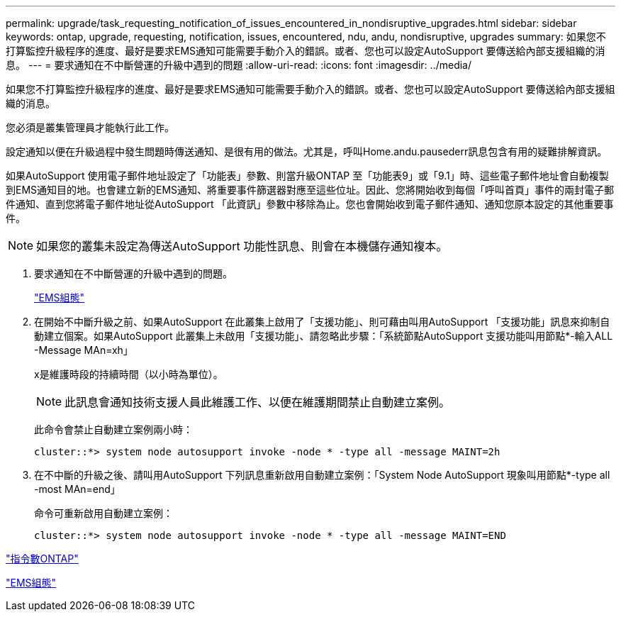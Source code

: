 ---
permalink: upgrade/task_requesting_notification_of_issues_encountered_in_nondisruptive_upgrades.html 
sidebar: sidebar 
keywords: ontap, upgrade, requesting, notification, issues, encountered, ndu, andu, nondisruptive, upgrades 
summary: 如果您不打算監控升級程序的進度、最好是要求EMS通知可能需要手動介入的錯誤。或者、您也可以設定AutoSupport 要傳送給內部支援組織的消息。 
---
= 要求通知在不中斷營運的升級中遇到的問題
:allow-uri-read: 
:icons: font
:imagesdir: ../media/


[role="lead"]
如果您不打算監控升級程序的進度、最好是要求EMS通知可能需要手動介入的錯誤。或者、您也可以設定AutoSupport 要傳送給內部支援組織的消息。

您必須是叢集管理員才能執行此工作。

設定通知以便在升級過程中發生問題時傳送通知、是很有用的做法。尤其是，呼叫Home.andu.pausederr訊息包含有用的疑難排解資訊。

如果AutoSupport 使用電子郵件地址設定了「功能表」參數、則當升級ONTAP 至「功能表9」或「9.1」時、這些電子郵件地址會自動複製到EMS通知目的地。也會建立新的EMS通知、將重要事件篩選器對應至這些位址。因此、您將開始收到每個「呼叫首頁」事件的兩封電子郵件通知、直到您將電子郵件地址從AutoSupport 「此資訊」參數中移除為止。您也會開始收到電子郵件通知、通知您原本設定的其他重要事件。


NOTE: 如果您的叢集未設定為傳送AutoSupport 功能性訊息、則會在本機儲存通知複本。

. 要求通知在不中斷營運的升級中遇到的問題。
+
link:../error-messages/index.html["EMS組態"]

. 在開始不中斷升級之前、如果AutoSupport 在此叢集上啟用了「支援功能」、則可藉由叫用AutoSupport 「支援功能」訊息來抑制自動建立個案。如果AutoSupport 此叢集上未啟用「支援功能」、請忽略此步驟：「系統節點AutoSupport 支援功能叫用節點*-輸入ALL -Message MAn=xh」
+
x是維護時段的持續時間（以小時為單位）。

+

NOTE: 此訊息會通知技術支援人員此維護工作、以便在維護期間禁止自動建立案例。

+
此命令會禁止自動建立案例兩小時：

+
[listing]
----
cluster::*> system node autosupport invoke -node * -type all -message MAINT=2h
----
. 在不中斷的升級之後、請叫用AutoSupport 下列訊息重新啟用自動建立案例：「System Node AutoSupport 現象叫用節點*-type all -most MAn=end」
+
命令可重新啟用自動建立案例：

+
[listing]
----
cluster::*> system node autosupport invoke -node * -type all -message MAINT=END
----


http://docs.netapp.com/ontap-9/topic/com.netapp.doc.dot-cm-cmpr/GUID-5CB10C70-AC11-41C0-8C16-B4D0DF916E9B.html["指令數ONTAP"^]

link:../error-messages/index.html["EMS組態"]
